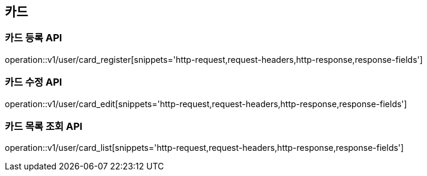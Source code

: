 
== 카드

=== 카드 등록 API

operation::v1/user/card_register[snippets='http-request,request-headers,http-response,response-fields']

=== 카드 수정 API

operation::v1/user/card_edit[snippets='http-request,request-headers,http-response,response-fields']

=== 카드 목록 조회 API

operation::v1/user/card_list[snippets='http-request,request-headers,http-response,response-fields']
